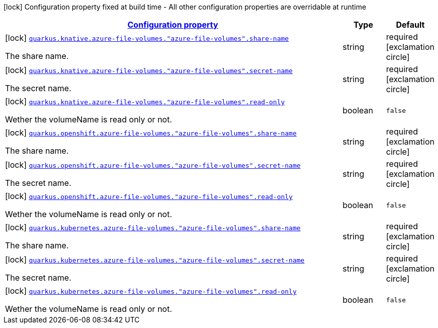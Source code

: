 [.configuration-legend]
icon:lock[title=Fixed at build time] Configuration property fixed at build time - All other configuration properties are overridable at runtime
[.configuration-reference, cols="80,.^10,.^10"]
|===

h|[[quarkus-kubernetes-config-group-azure-file-volume-config_configuration]]link:#quarkus-kubernetes-config-group-azure-file-volume-config_configuration[Configuration property]

h|Type
h|Default

a|icon:lock[title=Fixed at build time] [[quarkus-kubernetes-config-group-azure-file-volume-config_quarkus.knative.azure-file-volumes.-azure-file-volumes-.share-name]]`link:#quarkus-kubernetes-config-group-azure-file-volume-config_quarkus.knative.azure-file-volumes.-azure-file-volumes-.share-name[quarkus.knative.azure-file-volumes."azure-file-volumes".share-name]`

[.description]
--
The share name.
--|string 
|required icon:exclamation-circle[title=Configuration property is required]


a|icon:lock[title=Fixed at build time] [[quarkus-kubernetes-config-group-azure-file-volume-config_quarkus.knative.azure-file-volumes.-azure-file-volumes-.secret-name]]`link:#quarkus-kubernetes-config-group-azure-file-volume-config_quarkus.knative.azure-file-volumes.-azure-file-volumes-.secret-name[quarkus.knative.azure-file-volumes."azure-file-volumes".secret-name]`

[.description]
--
The secret name.
--|string 
|required icon:exclamation-circle[title=Configuration property is required]


a|icon:lock[title=Fixed at build time] [[quarkus-kubernetes-config-group-azure-file-volume-config_quarkus.knative.azure-file-volumes.-azure-file-volumes-.read-only]]`link:#quarkus-kubernetes-config-group-azure-file-volume-config_quarkus.knative.azure-file-volumes.-azure-file-volumes-.read-only[quarkus.knative.azure-file-volumes."azure-file-volumes".read-only]`

[.description]
--
Wether the volumeName is read only or not.
--|boolean 
|`false`


a|icon:lock[title=Fixed at build time] [[quarkus-kubernetes-config-group-azure-file-volume-config_quarkus.openshift.azure-file-volumes.-azure-file-volumes-.share-name]]`link:#quarkus-kubernetes-config-group-azure-file-volume-config_quarkus.openshift.azure-file-volumes.-azure-file-volumes-.share-name[quarkus.openshift.azure-file-volumes."azure-file-volumes".share-name]`

[.description]
--
The share name.
--|string 
|required icon:exclamation-circle[title=Configuration property is required]


a|icon:lock[title=Fixed at build time] [[quarkus-kubernetes-config-group-azure-file-volume-config_quarkus.openshift.azure-file-volumes.-azure-file-volumes-.secret-name]]`link:#quarkus-kubernetes-config-group-azure-file-volume-config_quarkus.openshift.azure-file-volumes.-azure-file-volumes-.secret-name[quarkus.openshift.azure-file-volumes."azure-file-volumes".secret-name]`

[.description]
--
The secret name.
--|string 
|required icon:exclamation-circle[title=Configuration property is required]


a|icon:lock[title=Fixed at build time] [[quarkus-kubernetes-config-group-azure-file-volume-config_quarkus.openshift.azure-file-volumes.-azure-file-volumes-.read-only]]`link:#quarkus-kubernetes-config-group-azure-file-volume-config_quarkus.openshift.azure-file-volumes.-azure-file-volumes-.read-only[quarkus.openshift.azure-file-volumes."azure-file-volumes".read-only]`

[.description]
--
Wether the volumeName is read only or not.
--|boolean 
|`false`


a|icon:lock[title=Fixed at build time] [[quarkus-kubernetes-config-group-azure-file-volume-config_quarkus.kubernetes.azure-file-volumes.-azure-file-volumes-.share-name]]`link:#quarkus-kubernetes-config-group-azure-file-volume-config_quarkus.kubernetes.azure-file-volumes.-azure-file-volumes-.share-name[quarkus.kubernetes.azure-file-volumes."azure-file-volumes".share-name]`

[.description]
--
The share name.
--|string 
|required icon:exclamation-circle[title=Configuration property is required]


a|icon:lock[title=Fixed at build time] [[quarkus-kubernetes-config-group-azure-file-volume-config_quarkus.kubernetes.azure-file-volumes.-azure-file-volumes-.secret-name]]`link:#quarkus-kubernetes-config-group-azure-file-volume-config_quarkus.kubernetes.azure-file-volumes.-azure-file-volumes-.secret-name[quarkus.kubernetes.azure-file-volumes."azure-file-volumes".secret-name]`

[.description]
--
The secret name.
--|string 
|required icon:exclamation-circle[title=Configuration property is required]


a|icon:lock[title=Fixed at build time] [[quarkus-kubernetes-config-group-azure-file-volume-config_quarkus.kubernetes.azure-file-volumes.-azure-file-volumes-.read-only]]`link:#quarkus-kubernetes-config-group-azure-file-volume-config_quarkus.kubernetes.azure-file-volumes.-azure-file-volumes-.read-only[quarkus.kubernetes.azure-file-volumes."azure-file-volumes".read-only]`

[.description]
--
Wether the volumeName is read only or not.
--|boolean 
|`false`

|===